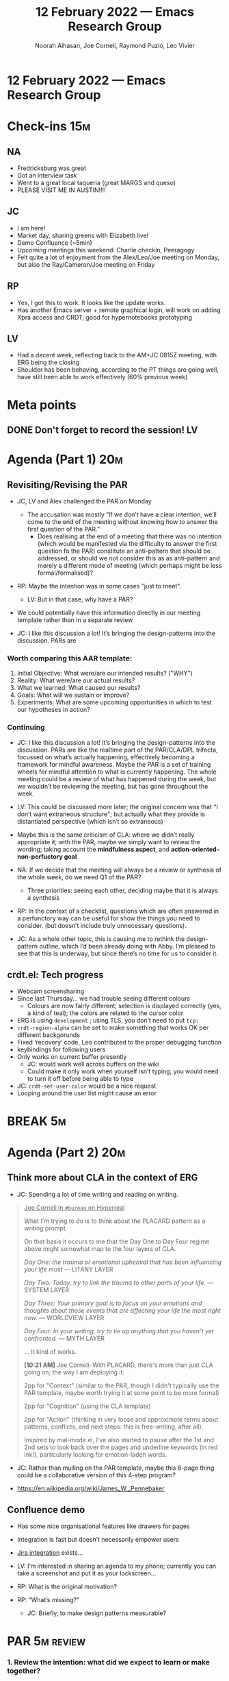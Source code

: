 :PROPERTIES:
:ID:       ba000277-3893-4ee7-aca0-6d198da01cac
:END:
#+TITLE: 12 February 2022 — Emacs Research Group
#+Author: Noorah Alhasan, Joe Corneli, Raymond Puzio, Leo Vivier
#+roam_tag: HI
#+FIRN_UNDER: erg
# Uncomment these lines and adjust the date to match
#+FIRN_LAYOUT: erg-update
#+DATE_CREATED: <2022-02-12 Sat>

* 12 February 2022  — Emacs Research Group


* Check-ins                                                             :15m:

** NA

- Fredricksburg was great
- Got an interview task
- Went to a great local taqueria (great MARGS and queso)
- PLEASE VISIT ME IN AUSTIN!!!!

** JC
- I am here!
- Market day, sharing greens with Elizabeth live!
- Demo Confluence (~5min)
- Upcoming meetings this weekend: Charlie checkin, Peeragogy
- Felt quite a lot of enjoyment from the Alex/Leo/Joe meeting on Monday, but also the Ray/Cameron/Joe meeting on Friday

** RP
- Yes, I got this to work.  It looks like the update works.
- Has another Emacs server + remote graphical login, will work on adding Xpra access and CRDT; good for hypernotebooks prototyping

** LV
- Had a decent week, reflecting back to the AM+JC 0815Z meeting, with ERG being the closing
- Shoulder has been behaving, according to the PT things are going well, have still been able to work effectively (60% previous week)

* Meta points

** DONE Don't forget to record the session!                             :LV:
CLOSED: [2022-02-12 Sat 17:10]


* Agenda (Part 1)                                                       :20m:

** Revisiting/Revising the PAR

- JC, LV and Alex challenged the PAR on Monday
  - The accusation was mostly
    “If we don’t have a clear intention, we’ll come to the end of the meeting without knowing how to answer the first question of the PAR.”
    - Does realising at the end of a meeting that there was no intention (which would be manifested via the difficulty to answer the first question fo the PAR) constitute an anti-pattern that should be addressed, or should we not consider this as as anti-pattern and merely a different mode of meeting (which perhaps might be less formal/formalised)?

- RP: Maybe the intention was in some cases "just to meet".
  - LV: But in that case, why have a PAR?

- We could potentially have this information directly in our meeting template rather than in a separate review

- JC: I like this discussion a lot!  It’s bringing the design-patterns into the discussion.  PARs are

*** Worth comparing this AAR template:

1. Initial Objective: What were/are our intended results? ("WHY")
2. Reality: What were/are our actual results?
3. What we learned: What caused our results?
4. Goals: What will we sustain or improve?
5. Experiments: What are some upcoming opportunities in which to test our hypotheses in action?

*** Continuing

- JC: I like this discussion a lot!  It’s bringing the design-patterns into the discussion.  PARs are like the realtime part of the PAR/CLA/DPL trifecta, focussed on what’s actually happening, effectively becoming a framework for mindful awareness.  Maybe the PAR is a set of training wheels for mindful attention to what is currently happening.  The whole meeting could be a review of what has happened during the week, but we wouldn’t be reviewing the meeting, but has gone throughout the week.

- LV: This could be discussed more later; the original concern was that "I don’t want extraneous structure"; but actually what they provide is distantiated perspective (which isn’t so extraneous)

- Maybe this is the same criticism of CLA: where we didn’t really appropriate it; with the PAR, maybe we simply want to review the wording; taking account the *mindfulness aspect*, and *action-oriented-non-perfuctory goal*

- NA: If we decide that the meeting will always be a review or synthesis of the whole week, do we need Q1 of the PAR?
  - Three priorities: seeing each other, deciding maybe that it is always a synthesis

- RP: In the context of a checklist, questions which are often answered in a perfunctory way can be useful for show the things you need to consider. (but doesn’t include truly unnecessary questions).

- JC: As a whole other topic, this is causing me to rethink the design-pattern outline, which I’d been already doing with Abby.  I’m pleased to see that this is underway, but since there’s no time for us to consider it.

** crdt.el: Tech progress

- Webcam screensharing
- Since last Thursday... we had trouble seeing different colours
  - Colours are now fairly different; selection is displayed correctly (yes, a kind of teal); the colors are related to the cursor color
- ERG is using =development= ; using TLS, you don’t need to put =tcp:=
- =crdt-region-alpha= can be set to make something that works OK per different backgorunds
- Fixed ‘recovery’ code, Leo contributed to the proper debugging function
- keybindings for following users
- Only works on current buffer presently
  - JC: would work well across buffers on the wiki
  - Could make it only work when yourself isn’t typing, you would need to turn it off before being able to type

- JC: =crdt-set-user-color= would be a nice request
- Looping around the user list might cause an error

* BREAK                                                                  :5m:

* Agenda (Part 2)                                                       :20m:

** Think more about CLA in the context of ERG

- JC: Spending a lot of time writing and reading on writing.

#+begin_quote
_Joe Corneli in =#bureau= on Hyperreal_

What I'm trying to do is to think about the PLACARD pattern as a writing prompt.

On that basis it occurs to me that the Day One to Day Four regime above might somewhat map to the four layers of CLA.

/Day One: the trauma or emotional upheaval that has been influencing your life most/ — LITANY LAYER

/Day Two: Today, try to link the trauma to other parts of your life./ — SYSTEM LAYER

/Day Three: Your primary goal is to focus on your emotions and thoughts about those events that are affecting your life the most right now./ — WORLDVIEW LAYER

/Day Four: In your writing, try to tie up anything that you haven't yet confronted./ — MYTH LAYER

... It kind of works.

*[10:21 AM]* Joe Corneli: With PLACARD, there's more than just CLA going on; the way I am deploying it:

2pp for "Context" (similar to the PAR, though I didn't typically use the PAR template, maybe worth trying it at some point to be more formal)

2pp for "Cognition" (using the CLA template)

2pp for "Action" (thinking in very loose and approximate terms about patterns, conflicts, and next steps: this is free-writing, after all).

Inspired by mal-mode.el, I've also started to pause after the 1st and 2nd sets to look back over the pages and underline keywords (in red ink!), particularly looking for emotion-laden words.
#+end_quote

- JC: Rather than mulling on the PAR template, maybe this 6-page thing could be a collaborative version of this 4-step program?

- [[https://en.wikipedia.org/wiki/James_W._Pennebaker][https://en.wikipedia.org/wiki/James_W._Pennebaker]]

** Confluence demo

- Has some nice organisational features like drawers for pages
- Integration is fast but doesn’t necessarily empower users
- [[https://confluence.atlassian.com/confkb/how-to-add-a-jira-kanban-board-to-a-confluence-page-959798689.html][Jira integration]] exists...

- LV: I’m interested in sharing an agenda to my phone; currently you can take a screenshot and put it as your lockscreen...

- RP: What is the original motivation?
- RP: "What’s missing?"
  - JC: Briefly, to make design patterns measurable?

* PAR                                                                   :5m:review:

*** 1. Review the intention: what did we expect to learn or make together?
- Try to tune-up our tools?
- Try to have a distantiated view on the PAR (not =PAR^2= but something simialr to it)
*** 2. Establish what is happening: what and how are we learning?
- Went at it from the angle of PAR as an exercise in mindfulness/grounding
- Also from the action-oriented perspective: Is it helpful for us in what we are trying to do?
- What’s the actual value of the PARs going forward?
- JC: Has the process of doing *and reviewing* the PARs gone stale?
  - Could we address it via the appropriation of the CLA?
- Roger Mercer interview could be an example of using CLA as an organising framework, e.g., for writing, or other things

*** 3. What are some different perspectives on what's happening?
- LV: It’s been a slog, maybe because I was tired, I felt slightly underprepared with the CRDT update. Perhaps we were rushing too much to keep it to one hour, but I leave feeling like more could have been done; or there wasn’t much to contribute to.
- NA: It does feel rushed.
- NA: I like Joe’s idea of collecting the previous PARs and tagging them for the litany/system/worldview/myth layers...
- What even are the tags for this one?

*** 4. What did we learn or change?
- LV: I’m not sure yet if the CLA review is something I’m on board with; I’m on board with having the PARs be something to ground yourself with in the present

*** 5. What else should we change going forward?
- Defend CLA to Leo
  - JC: Maybe it’s mostly "concentration" rather than "mindfulness"
  - LV: Still not sure it’s contributing to the structure we’re trying to build
- JC: We should return to this mission of writing one slide per month.
  - To that end, we should be able to write the slide for January.
  - Even if the CLA isn’t a great method
- LV: This could be like too much cruft; a SOKOBAN with too many boxes

* Tentative agenda for next week

** Trial by fire for CLA
- RP: I can include some background on what CLA is actually about
- LV: Would like more action-generating structure, that generates clear actions
- NA: So, make the meeting more actionable?
- RP: Maybe having goals for things to accomplish, beyond a discussion.
- JC: For example, maybe "work on one slide" as a goal?
- The meeting needs to have /activities/ — "think about X" or "write a slide"?
- LV: I want to produce something that is concise and that hones on something I can think about or do
  - JC: This is echoing a point Alex brought up in the past: “If the meeting does not leave with action items, it’s not a good meeting”.
- We can at least measure "Where there any outcomes?"
- We can also try to plan ahead and think about what makes a meeting action-generating
- There is an existing TODO list but it might be

* Check-out                                                              :5m:

** NA
- Gonna go make another cup of coffee. 😪
- Gonna go back to her take-home work for her interview.

** JC
- Will try to follow up with someone working on the The Learning University
- Big picture: it’s been a week with lots of meetings.
- Feeling better than at midweek

** RP
- Wish everyone a good weekend

** LV
- Has less time than planned to plan his outfit for tonight, juggling schedules the date might happen tomorrow
- Had been relatively displeased with freefall but glad we landed on the ground, and looking forward to rest from exercises
